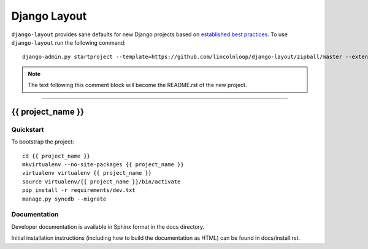 .. {% comment %}

===============
Django Layout
===============

``django-layout`` provides sane defaults for new Django projects based on `established best practices <http://lincolnloop.com/django-best-practices/>`__. To use ``django-layout`` run the following command::

     django-admin.py startproject --template=https://github.com/lincolnloop/django-layout/zipball/master --extension=py,rst,gitignore,example project_name

.. note:: The text following this comment block will become the README.rst of the new project.

-----

.. {% endcomment %}

{{ project_name }}
======================

Quickstart
----------

To bootstrap the project::

    cd {{ project_name }}
    mkvirtualenv --no-site-packages {{ project_name }}
    virtualenv virtualenv {{ project_name }}
    source virtualenv/{{ project_name }}/bin/activate
    pip install -r requirements/dev.txt
    manage.py syncdb --migrate

Documentation
-------------

Developer documentation is available in Sphinx format in the docs directory.

Initial installation instructions (including how to build the documentation as
HTML) can be found in docs/install.rst.
